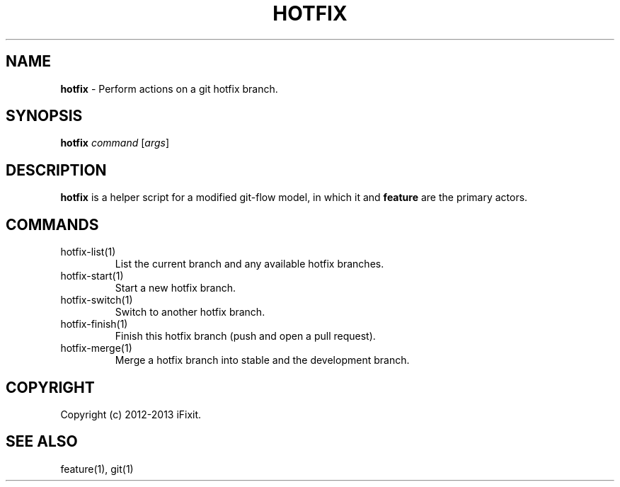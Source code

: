 .\" generated with Ronn/v0.7.3
.\" http://github.com/rtomayko/ronn/tree/0.7.3
.
.TH "HOTFIX" "1" "February 2013" "iFixit" ""
.
.SH "NAME"
\fBhotfix\fR \- Perform actions on a git hotfix branch\.
.
.SH "SYNOPSIS"
\fBhotfix\fR \fIcommand\fR [\fIargs\fR]
.
.SH "DESCRIPTION"
\fBhotfix\fR is a helper script for a modified git\-flow model, in which it and \fBfeature\fR are the primary actors\.
.
.SH "COMMANDS"
.
.TP
hotfix\-list(1)
List the current branch and any available hotfix branches\.
.
.TP
hotfix\-start(1)
Start a new hotfix branch\.
.
.TP
hotfix\-switch(1)
Switch to another hotfix branch\.
.
.TP
hotfix\-finish(1)
Finish this hotfix branch (push and open a pull request)\.
.
.TP
hotfix\-merge(1)
Merge a hotfix branch into stable and the development branch\.
.
.SH "COPYRIGHT"
Copyright (c) 2012\-2013 iFixit\.
.
.SH "SEE ALSO"
feature(1), git(1)
